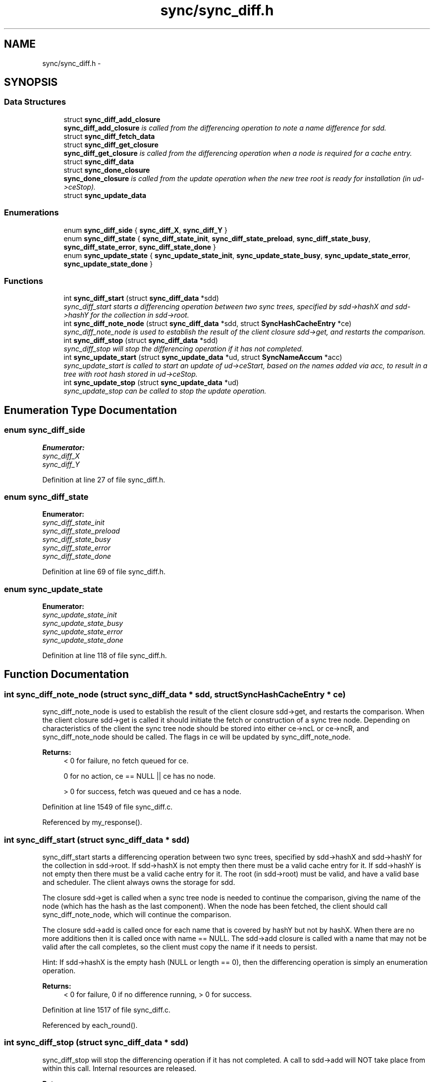 .TH "sync/sync_diff.h" 3 "19 May 2013" "Version 0.7.2" "Content-Centric Networking in C" \" -*- nroff -*-
.ad l
.nh
.SH NAME
sync/sync_diff.h \- 
.SH SYNOPSIS
.br
.PP
.SS "Data Structures"

.in +1c
.ti -1c
.RI "struct \fBsync_diff_add_closure\fP"
.br
.RI "\fI\fBsync_diff_add_closure\fP is called from the differencing operation to note a name difference for sdd. \fP"
.ti -1c
.RI "struct \fBsync_diff_fetch_data\fP"
.br
.ti -1c
.RI "struct \fBsync_diff_get_closure\fP"
.br
.RI "\fI\fBsync_diff_get_closure\fP is called from the differencing operation when a node is required for a cache entry. \fP"
.ti -1c
.RI "struct \fBsync_diff_data\fP"
.br
.ti -1c
.RI "struct \fBsync_done_closure\fP"
.br
.RI "\fI\fBsync_done_closure\fP is called from the update operation when the new tree root is ready for installation (in ud->ceStop). \fP"
.ti -1c
.RI "struct \fBsync_update_data\fP"
.br
.in -1c
.SS "Enumerations"

.in +1c
.ti -1c
.RI "enum \fBsync_diff_side\fP { \fBsync_diff_X\fP, \fBsync_diff_Y\fP }"
.br
.ti -1c
.RI "enum \fBsync_diff_state\fP { \fBsync_diff_state_init\fP, \fBsync_diff_state_preload\fP, \fBsync_diff_state_busy\fP, \fBsync_diff_state_error\fP, \fBsync_diff_state_done\fP }"
.br
.ti -1c
.RI "enum \fBsync_update_state\fP { \fBsync_update_state_init\fP, \fBsync_update_state_busy\fP, \fBsync_update_state_error\fP, \fBsync_update_state_done\fP }"
.br
.in -1c
.SS "Functions"

.in +1c
.ti -1c
.RI "int \fBsync_diff_start\fP (struct \fBsync_diff_data\fP *sdd)"
.br
.RI "\fIsync_diff_start starts a differencing operation between two sync trees, specified by sdd->hashX and sdd->hashY for the collection in sdd->root. \fP"
.ti -1c
.RI "int \fBsync_diff_note_node\fP (struct \fBsync_diff_data\fP *sdd, struct \fBSyncHashCacheEntry\fP *ce)"
.br
.RI "\fIsync_diff_note_node is used to establish the result of the client closure sdd->get, and restarts the comparison. \fP"
.ti -1c
.RI "int \fBsync_diff_stop\fP (struct \fBsync_diff_data\fP *sdd)"
.br
.RI "\fIsync_diff_stop will stop the differencing operation if it has not completed. \fP"
.ti -1c
.RI "int \fBsync_update_start\fP (struct \fBsync_update_data\fP *ud, struct \fBSyncNameAccum\fP *acc)"
.br
.RI "\fIsync_update_start is called to start an update of ud->ceStart, based on the names added via acc, to result in a tree with root hash stored in ud->ceStop. \fP"
.ti -1c
.RI "int \fBsync_update_stop\fP (struct \fBsync_update_data\fP *ud)"
.br
.RI "\fIsync_update_stop can be called to stop the update operation. \fP"
.in -1c
.SH "Enumeration Type Documentation"
.PP 
.SS "enum \fBsync_diff_side\fP"
.PP
\fBEnumerator: \fP
.in +1c
.TP
\fB\fIsync_diff_X \fP\fP
.TP
\fB\fIsync_diff_Y \fP\fP

.PP
Definition at line 27 of file sync_diff.h.
.SS "enum \fBsync_diff_state\fP"
.PP
\fBEnumerator: \fP
.in +1c
.TP
\fB\fIsync_diff_state_init \fP\fP
.TP
\fB\fIsync_diff_state_preload \fP\fP
.TP
\fB\fIsync_diff_state_busy \fP\fP
.TP
\fB\fIsync_diff_state_error \fP\fP
.TP
\fB\fIsync_diff_state_done \fP\fP

.PP
Definition at line 69 of file sync_diff.h.
.SS "enum \fBsync_update_state\fP"
.PP
\fBEnumerator: \fP
.in +1c
.TP
\fB\fIsync_update_state_init \fP\fP
.TP
\fB\fIsync_update_state_busy \fP\fP
.TP
\fB\fIsync_update_state_error \fP\fP
.TP
\fB\fIsync_update_state_done \fP\fP

.PP
Definition at line 118 of file sync_diff.h.
.SH "Function Documentation"
.PP 
.SS "int sync_diff_note_node (struct \fBsync_diff_data\fP * sdd, struct \fBSyncHashCacheEntry\fP * ce)"
.PP
sync_diff_note_node is used to establish the result of the client closure sdd->get, and restarts the comparison. When the client closure sdd->get is called it should initiate the fetch or construction of a sync tree node. Depending on characteristics of the client the sync tree node should be stored into either ce->ncL or ce->ncR, and sync_diff_note_node should be called. The flags in ce will be updated by sync_diff_note_node. 
.PP
\fBReturns:\fP
.RS 4
< 0 for failure, no fetch queued for ce. 
.PP
0 for no action, ce == NULL || ce has no node. 
.PP
> 0 for success, fetch was queued and ce has a node. 
.RE
.PP

.PP
Definition at line 1549 of file sync_diff.c.
.PP
Referenced by my_response().
.SS "int sync_diff_start (struct \fBsync_diff_data\fP * sdd)"
.PP
sync_diff_start starts a differencing operation between two sync trees, specified by sdd->hashX and sdd->hashY for the collection in sdd->root. If sdd->hashX is not empty then there must be a valid cache entry for it. If sdd->hashY is not empty then there must be a valid cache entry for it. The root (in sdd->root) must be valid, and have a valid base and scheduler. The client always owns the storage for sdd.
.PP
The closure sdd->get is called when a sync tree node is needed to continue the comparison, giving the name of the node (which has the hash as the last component). When the node has been fetched, the client should call sync_diff_note_node, which will continue the comparison.
.PP
The closure sdd->add is called once for each name that is covered by hashY but not by hashX. When there are no more additions then it is called once with name == NULL. The sdd->add closure is called with a name that may not be valid after the call completes, so the client must copy the name if it needs to persist.
.PP
Hint: If sdd->hashX is the empty hash (NULL or length == 0), then the differencing operation is simply an enumeration operation.
.PP
\fBReturns:\fP
.RS 4
< 0 for failure, 0 if no difference running, > 0 for success. 
.RE
.PP

.PP
Definition at line 1517 of file sync_diff.c.
.PP
Referenced by each_round().
.SS "int sync_diff_stop (struct \fBsync_diff_data\fP * sdd)"
.PP
sync_diff_stop will stop the differencing operation if it has not completed. A call to sdd->add will NOT take place from within this call. Internal resources are released. 
.PP
\fBReturns:\fP
.RS 4
< 0 for failure, 0 if already stopped, > 0 for success. 
.RE
.PP

.PP
Definition at line 1607 of file sync_diff.c.
.PP
Referenced by ccns_close().
.SS "int sync_update_start (struct \fBsync_update_data\fP * ud, struct \fBSyncNameAccum\fP * acc)"
.PP
sync_update_start is called to start an update of ud->ceStart, based on the names added via acc, to result in a tree with root hash stored in ud->ceStop. \fBReturns:\fP
.RS 4
< 0 for failure, 0 if update already running, > 0 for success. 
.RE
.PP

.PP
Definition at line 1621 of file sync_diff.c.
.PP
Referenced by each_round().
.SS "int sync_update_stop (struct \fBsync_update_data\fP * ud)"
.PP
sync_update_stop can be called to stop the update operation. Internal resources are released. 
.PP
\fBReturns:\fP
.RS 4
< 0 for failure, 0 if no update running, > 0 for success. 
.RE
.PP

.PP
Definition at line 1663 of file sync_diff.c.
.PP
Referenced by ccns_close().
.SH "Author"
.PP 
Generated automatically by Doxygen for Content-Centric Networking in C from the source code.
